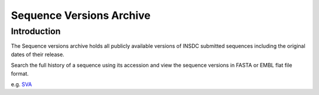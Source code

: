=========================
Sequence Versions Archive
=========================

Introduction
============

The Sequence versions archive holds all publicly available versions 
of INSDC submitted sequences including the original dates of their 
release.

Search the full history of a sequence using its accession and 
view the sequence versions in FASTA or EMBL flat file format.

e.g.
`SVA <https://www.ebi.ac.uk/ena/browser/sva/BN000065>`_
